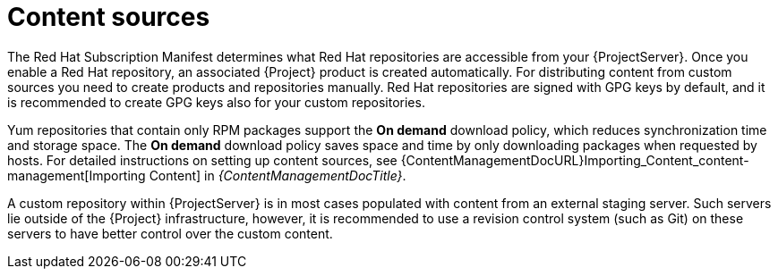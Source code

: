 [id="content-sources_{context}"]
= Content sources

The Red{nbsp}Hat Subscription Manifest determines what Red{nbsp}Hat repositories are accessible from your {ProjectServer}.
Once you enable a Red{nbsp}Hat repository, an associated {Project} product is created automatically.
For distributing content from custom sources you need to create products and repositories manually.
Red{nbsp}Hat repositories are signed with GPG keys by default, and it is recommended to create GPG keys also for your custom repositories.

Yum repositories that contain only RPM packages support the *On demand* download policy, which reduces synchronization time and storage space.
The *On demand* download policy saves space and time by only downloading packages when requested by hosts.
For detailed instructions on setting up content sources, see {ContentManagementDocURL}Importing_Content_content-management[Importing Content] in _{ContentManagementDocTitle}_.

A custom repository within {ProjectServer} is in most cases populated with content from an external staging server.
Such servers lie outside of the {Project} infrastructure, however, it is recommended to use a revision control system (such as Git) on these servers to have better control over the custom content.
